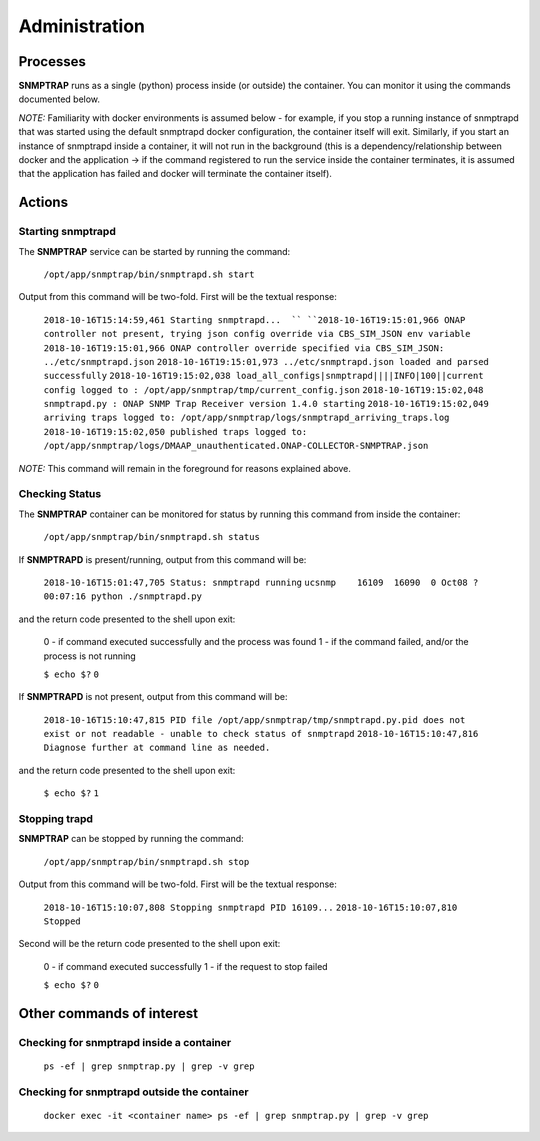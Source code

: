 .. This work is licensed under a Creative Commons Attribution 4.0 International License.
.. http://creativecommons.org/licenses/by/4.0

Administration
==============

Processes
---------

**SNMPTRAP** runs as a single (python) process inside (or outside) the container.  You can monitor it using the commands documented below.

*NOTE:* Familiarity with docker environments is assumed below - for example, if you stop a running instance of snmptrapd that was started using the default snmptrapd docker configuration, the container itself will exit.  Similarly, if you start an instance of snmptrapd inside a container, it will not run in the background (this is a dependency/relationship between docker and the application -> if the command registered to run the service inside the container terminates, it is assumed that the application has failed and docker will terminate the container itself).

Actions
-------

Starting snmptrapd
^^^^^^^^^^^^^^^^^^

The **SNMPTRAP** service can be started by running the command:

    ``/opt/app/snmptrap/bin/snmptrapd.sh start``

Output from this command will be two-fold.  First will be the textual response:

    ``2018-10-16T15:14:59,461 Starting snmptrapd...  ``
    ``2018-10-16T19:15:01,966 ONAP controller not present, trying json config override via CBS_SIM_JSON env variable``
    ``2018-10-16T19:15:01,966 ONAP controller override specified via CBS_SIM_JSON: ../etc/snmptrapd.json``
    ``2018-10-16T19:15:01,973 ../etc/snmptrapd.json loaded and parsed successfully``
    ``2018-10-16T19:15:02,038 load_all_configs|snmptrapd||||INFO|100||current config logged to : /opt/app/snmptrap/tmp/current_config.json``
    ``2018-10-16T19:15:02,048 snmptrapd.py : ONAP SNMP Trap Receiver version 1.4.0 starting``
    ``2018-10-16T19:15:02,049 arriving traps logged to: /opt/app/snmptrap/logs/snmptrapd_arriving_traps.log``
    ``2018-10-16T19:15:02,050 published traps logged to: /opt/app/snmptrap/logs/DMAAP_unauthenticated.ONAP-COLLECTOR-SNMPTRAP.json``

*NOTE:* This command will remain in the foreground for reasons explained above.

Checking Status
^^^^^^^^^^^^^^^

The **SNMPTRAP** container can be monitored for status by running this command from inside the container:

    ``/opt/app/snmptrap/bin/snmptrapd.sh status``

If **SNMPTRAPD** is present/running, output from this command will be:

    ``2018-10-16T15:01:47,705 Status: snmptrapd running``
    ``ucsnmp    16109  16090  0 Oct08 ?        00:07:16 python ./snmptrapd.py``

and the return code presented to the shell upon exit:

    0 - if command executed successfully and the process was found
    1 - if the command failed, and/or the process is not running

    ``$ echo $?``
    ``0``

If **SNMPTRAPD** is not present, output from this command will be:

    ``2018-10-16T15:10:47,815 PID file /opt/app/snmptrap/tmp/snmptrapd.py.pid does not exist or not readable - unable to check status of snmptrapd``
    ``2018-10-16T15:10:47,816 Diagnose further at command line as needed.``

and the return code presented to the shell upon exit:

    ``$ echo $?``
    ``1``


Stopping trapd
^^^^^^^^^^^^^^

**SNMPTRAP** can be stopped by running the command:

    ``/opt/app/snmptrap/bin/snmptrapd.sh stop``

Output from this command will be two-fold.  First will be the textual response:

    ``2018-10-16T15:10:07,808 Stopping snmptrapd PID 16109...``
    ``2018-10-16T15:10:07,810 Stopped``

Second will be the return code presented to the shell upon exit:

    0 - if command executed successfully
    1 - if the request to stop failed

    ``$ echo $?``
    ``0``


Other commands of interest
--------------------------

Checking for snmptrapd inside a container
^^^^^^^^^^^^^^^^^^^^^^^^^^^^^^^^^^^^^^^^^

   ``ps -ef | grep snmptrap.py | grep -v grep``


Checking for snmptrapd outside the container
^^^^^^^^^^^^^^^^^^^^^^^^^^^^^^^^^^^^^^^^^^^^

   ``docker exec -it <container name> ps -ef | grep snmptrap.py | grep -v grep``
